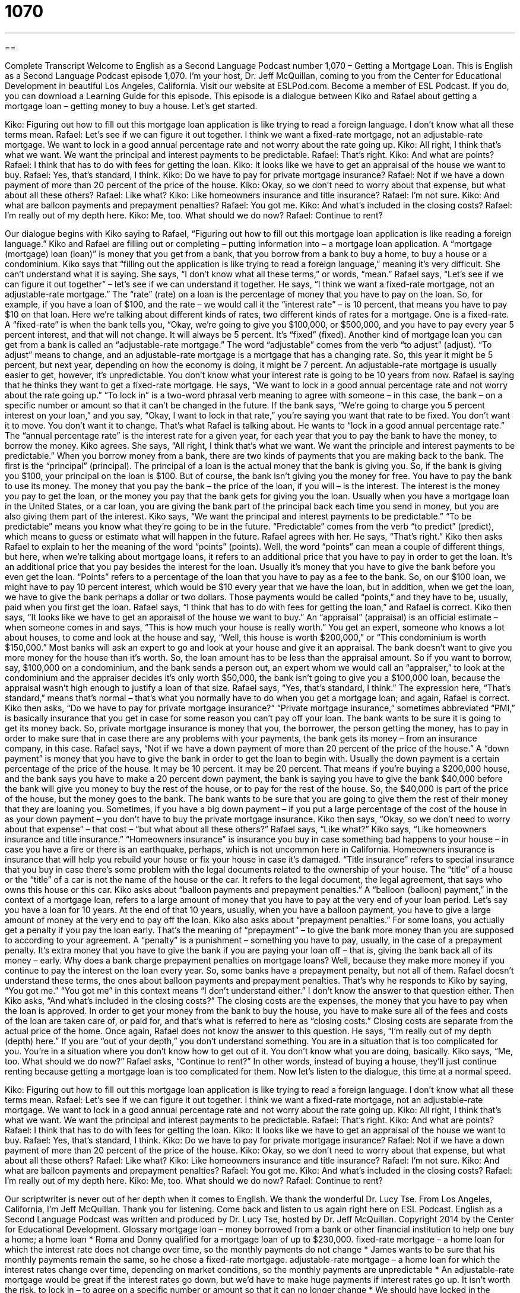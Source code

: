= 1070
:toc: left
:toclevels: 3
:sectnums:
:stylesheet: ../../../myAdocCss.css

'''

== 

Complete Transcript
Welcome to English as a Second Language Podcast number 1,070 – Getting a Mortgage Loan.
This is English as a Second Language Podcast episode 1,070. I’m your host, Dr. Jeff McQuillan, coming to you from the Center for Educational Development in beautiful Los Angeles, California.
Visit our website at ESLPod.com. Become a member of ESL Podcast. If you do, you can download a Learning Guide for this episode.
This episode is a dialogue between Kiko and Rafael about getting a mortgage loan – getting money to buy a house. Let’s get started.
[start of dialogue]
Kiko: Figuring out how to fill out this mortgage loan application is like trying to read a foreign language. I don’t know what all these terms mean.
Rafael: Let’s see if we can figure it out together. I think we want a fixed-rate mortgage, not an adjustable-rate mortgage. We want to lock in a good annual percentage rate and not worry about the rate going up.
Kiko: All right, I think that’s what we want. We want the principal and interest payments to be predictable.
Rafael: That’s right.
Kiko: And what are points?
Rafael: I think that has to do with fees for getting the loan.
Kiko: It looks like we have to get an appraisal of the house we want to buy.
Rafael: Yes, that’s standard, I think.
Kiko: Do we have to pay for private mortgage insurance?
Rafael: Not if we have a down payment of more than 20 percent of the price of the house.
Kiko: Okay, so we don’t need to worry about that expense, but what about all these others?
Rafael: Like what?
Kiko: Like homeowners insurance and title insurance?
Rafael: I’m not sure.
Kiko: And what are balloon payments and prepayment penalties?
Rafael: You got me.
Kiko: And what’s included in the closing costs?
Rafael: I’m really out of my depth here.
Kiko: Me, too. What should we do now?
Rafael: Continue to rent?
[end of dialogue]
Our dialogue begins with Kiko saying to Rafael, “Figuring out how to fill out this mortgage loan application is like reading a foreign language.” Kiko and Rafael are filling out or completing – putting information into – a mortgage loan application. A “mortgage (mortgage) loan (loan)” is money that you get from a bank, that you borrow from a bank to buy a home, to buy a house or a condominium.
Kiko says that “filling out the application is like trying to read a foreign language,” meaning it’s very difficult. She can’t understand what it is saying. She says, “I don’t know what all these terms,” or words, “mean.” Rafael says, “Let’s see if we can figure it out together” – let’s see if we can understand it together. He says, “I think we want a fixed-rate mortgage, not an adjustable-rate mortgage.” The “rate” (rate) on a loan is the percentage of money that you have to pay on the loan.
So, for example, if you have a loan of $100, and the rate – we would call it the “interest rate” – is 10 percent, that means you have to pay $10 on that loan. Here we’re talking about different kinds of rates, two different kinds of rates for a mortgage. One is a fixed-rate. A “fixed-rate” is when the bank tells you, “Okay, we’re going to give you $100,000, or $500,000, and you have to pay every year 5 percent interest, and that will not change. It will always be 5 percent. It’s “fixed” (fixed).
Another kind of mortgage loan you can get from a bank is called an “adjustable-rate mortgage.” The word “adjustable” comes from the verb “to adjust” (adjust). “To adjust” means to change, and an adjustable-rate mortgage is a mortgage that has a changing rate. So, this year it might be 5 percent, but next year, depending on how the economy is doing, it might be 7 percent. An adjustable-rate mortgage is usually easier to get, however, it’s unpredictable. You don’t know what your interest rate is going to be 10 years from now.
Rafael is saying that he thinks they want to get a fixed-rate mortgage. He says, “We want to lock in a good annual percentage rate and not worry about the rate going up.” “To lock in” is a two-word phrasal verb meaning to agree with someone – in this case, the bank – on a specific number or amount so that it can’t be changed in the future. If the bank says, “We’re going to charge you 5 percent interest on your loan,” and you say, “Okay, I want to lock in that rate,” you’re saying you want that rate to be fixed. You don’t want it to move. You don’t want it to change.
That’s what Rafael is talking about. He wants to “lock in a good annual percentage rate.” The “annual percentage rate” is the interest rate for a given year, for each year that you to pay the bank to have the money, to borrow the money. Kiko agrees. She says, “All right, I think that’s what we want. We want the principle and interest payments to be predictable.”
When you borrow money from a bank, there are two kinds of payments that you are making back to the bank. The first is the “principal” (principal). The principal of a loan is the actual money that the bank is giving you. So, if the bank is giving you $100, your principal on the loan is $100. But of course, the bank isn’t giving you the money for free. You have to pay the bank to use its money. The money that you pay the bank – the price of the loan, if you will – is the interest.
The interest is the money you pay to get the loan, or the money you pay that the bank gets for giving you the loan. Usually when you have a mortgage loan in the United States, or a car loan, you are giving the bank part of the principal back each time you send in money, but you are also giving them part of the interest. Kiko says, “We want the principal and interest payments to be predictable.” “To be predictable” means you know what they’re going to be in the future. “Predictable” comes from the verb “to predict” (predict), which means to guess or estimate what will happen in the future.
Rafael agrees with her. He says, “That’s right.” Kiko then asks Rafael to explain to her the meaning of the word “points” (points). Well, the word “points” can mean a couple of different things, but here, when we’re talking about mortgage loans, it refers to an additional price that you have to pay in order to get the loan. It’s an additional price that you pay besides the interest for the loan. Usually it’s money that you have to give the bank before you even get the loan. “Points” refers to a percentage of the loan that you have to pay as a fee to the bank.
So, on our $100 loan, we might have to pay 10 percent interest, which would be $10 every year that we have the loan, but in addition, when we get the loan, we have to give the bank perhaps a dollar or two dollars. Those payments would be called “points,” and they have to be, usually, paid when you first get the loan. Rafael says, “I think that has to do with fees for getting the loan,” and Rafael is correct.
Kiko then says, “It looks like we have to get an appraisal of the house we want to buy.” An “appraisal” (appraisal) is an official estimate – when someone comes in and says, “This is how much your house is really worth.” You get an expert, someone who knows a lot about houses, to come and look at the house and say, “Well, this house is worth $200,000,” or “This condominium is worth $150,000.” Most banks will ask an expert to go and look at your house and give it an appraisal.
The bank doesn’t want to give you more money for the house than it’s worth. So, the loan amount has to be less than the appraisal amount. So if you want to borrow, say, $100,000 on a condominium, and the bank sends a person out, an expert whom we would call an “appraiser,” to look at the condominium and the appraiser decides it’s only worth $50,000, the bank isn’t going to give you a $100,000 loan, because the appraisal wasn’t high enough to justify a loan of that size.
Rafael says, “Yes, that’s standard, I think.” The expression here, “That’s standard,” means that’s normal – that’s what you normally have to do when you get a mortgage loan; and again, Rafael is correct. Kiko then asks, “Do we have to pay for private mortgage insurance?” “Private mortgage insurance,” sometimes abbreviated “PMI,” is basically insurance that you get in case for some reason you can’t pay off your loan. The bank wants to be sure it is going to get its money back.
So, private mortgage insurance is money that you, the borrower, the person getting the money, has to pay in order to make sure that in case there are any problems with your payments, the bank gets its money – from an insurance company, in this case. Rafael says, “Not if we have a down payment of more than 20 percent of the price of the house.” A “down payment” is money that you have to give the bank in order to get the loan to begin with.
Usually the down payment is a certain percentage of the price of the house. It may be 10 percent. It may be 20 percent. That means if you’re buying a $200,000 house, and the bank says you have to make a 20 percent down payment, the bank is saying you have to give the bank $40,000 before the bank will give you money to buy the rest of the house, or to pay for the rest of the house. So, the $40,000 is part of the price of the house, but the money goes to the bank.
The bank wants to be sure that you are going to give them the rest of their money that they are loaning you. Sometimes, if you have a big down payment – if you put a large percentage of the cost of the house in as your down payment – you don’t have to buy the private mortgage insurance.
Kiko then says, “Okay, so we don’t need to worry about that expense” – that cost – “but what about all these others?” Rafael says, “Like what?” Kiko says, “Like homeowners insurance and title insurance.” “Homeowners insurance” is insurance you buy in case something bad happens to your house – in case you have a fire or there is an earthquake, perhaps, which is not uncommon here in California. Homeowners insurance is insurance that will help you rebuild your house or fix your house in case it’s damaged.
“Title insurance” refers to special insurance that you buy in case there’s some problem with the legal documents related to the ownership of your house. The “title” of a house or the “title” of a car is not the name of the house or the car. It refers to the legal document, the legal agreement, that says who owns this house or this car.
Kiko asks about “balloon payments and prepayment penalties.” A “balloon (balloon) payment,” in the context of a mortgage loan, refers to a large amount of money that you have to pay at the very end of your loan period. Let’s say you have a loan for 10 years. At the end of that 10 years, usually, when you have a balloon payment, you have to give a large amount of money at the very end to pay off the loan.
Kiko also asks about “prepayment penalties.” For some loans, you actually get a penalty if you pay the loan early. That’s the meaning of “prepayment” – to give the bank more money than you are supposed to according to your agreement. A “penalty” is a punishment – something you have to pay, usually, in the case of a prepayment penalty. It’s extra money that you have to give the bank if you are paying your loan off – that is, giving the bank back all of its money – early.
Why does a bank charge prepayment penalties on mortgage loans? Well, because they make more money if you continue to pay the interest on the loan every year. So, some banks have a prepayment penalty, but not all of them. Rafael doesn’t understand these terms, the ones about balloon payments and prepayment penalties. That’s why he responds to Kiko by saying, “You got me.” “You got me” in this context means “I don’t understand either.” I don’t know the answer to that question either.
Then Kiko asks, “And what’s included in the closing costs?” The closing costs are the expenses, the money that you have to pay when the loan is approved. In order to get your money from the bank to buy the house, you have to make sure all of the fees and costs of the loan are taken care of, or paid for, and that’s what is referred to here as “closing costs.” Closing costs are separate from the actual price of the home.
Once again, Rafael does not know the answer to this question. He says, “I’m really out of my depth (depth) here.” If you are “out of your depth,” you don’t understand something. You are in a situation that is too complicated for you. You’re in a situation where you don’t know how to get out of it. You don’t know what you are doing, basically.
Kiko says, “Me, too. What should we do now?” Rafael asks, “Continue to rent?” In other words, instead of buying a house, they’ll just continue renting because getting a mortgage loan is too complicated for them.
Now let’s listen to the dialogue, this time at a normal speed.
[start of dialogue]
Kiko: Figuring out how to fill out this mortgage loan application is like trying to read a foreign language. I don’t know what all these terms mean.
Rafael: Let’s see if we can figure it out together. I think we want a fixed-rate mortgage, not an adjustable-rate mortgage. We want to lock in a good annual percentage rate and not worry about the rate going up.
Kiko: All right, I think that’s what we want. We want the principal and interest payments to be predictable.
Rafael: That’s right.
Kiko: And what are points?
Rafael: I think that has to do with fees for getting the loan.
Kiko: It looks like we have to get an appraisal of the house we want to buy.
Rafael: Yes, that’s standard, I think.
Kiko: Do we have to pay for private mortgage insurance?
Rafael: Not if we have a down payment of more than 20 percent of the price of the house.
Kiko: Okay, so we don’t need to worry about that expense, but what about all these others?
Rafael: Like what?
Kiko: Like homeowners insurance and title insurance?
Rafael: I’m not sure.
Kiko: And what are balloon payments and prepayment penalties?
Rafael: You got me.
Kiko: And what’s included in the closing costs?
Rafael: I’m really out of my depth here.
Kiko: Me, too. What should we do now?
Rafael: Continue to rent?
[end of dialogue]
Our scriptwriter is never out of her depth when it comes to English. We thank the wonderful Dr. Lucy Tse.
From Los Angeles, California, I’m Jeff McQuillan. Thank you for listening. Come back and listen to us again right here on ESL Podcast.
English as a Second Language Podcast was written and produced by Dr. Lucy Tse, hosted by Dr. Jeff McQuillan. Copyright 2014 by the Center for Educational Development.
Glossary
mortgage loan – money borrowed from a bank or other financial institution to help one buy a home; a home loan
* Roma and Donny qualified for a mortgage loan of up to $230,000.
fixed-rate mortgage – a home loan for which the interest rate does not change over time, so the monthly payments do not change
* James wants to be sure that his monthly payments remain the same, so he chose a fixed-rate mortgage.
adjustable-rate mortgage – a home loan for which the interest rates change over time, depending on market conditions, so the monthly payments are unpredictable
* An adjustable-rate mortgage would be great if the interest rates go down, but we’d have to make huge payments if interest rates go up. It isn’t worth the risk.
to lock in – to agree on a specific number or amount so that it can no longer change
* We should have locked in the interest rates last week, before rates started to increase.
annual percentage rate – APR; the cost of borrowing money; the interest rate for the entire year, used to calculate payments on a loan
* Which bank offers the lowest annual percentage rate?
principal – the amount of a loan, excluding any fees and interest
* How much of our monthly payments is applied to the principal?
interest – money paid for the use of a loan, calculated as a percentage of the loan amount
* At the beginning of the loan period, most of your payment is interest.
points – a form of prepaid interest, so that the borrower pays more money upfront
* Paula shopped around to find a mortgage loan with the least number of points in order to save money.
appraisal – an expert or official estimate of the value of something
* The lender will conduct an appraisal to determine if the home is really worth the amount of money you’re paying for it.
private mortgage insurance – PMI; an insurance program that protects the bank if the borrower does not make payments, with the borrower paying the monthly fee for the insurance
* If we buy a home now, we’ll have to pay private mortgage insurance because the amount of our down payment is so small.
down payment – the amount of money paid by from the homebuyer’s own funds, not borrowed from a bank
* Lyle is saving his money for a down payment on a three-bedroom home.
homeowners insurance – an insurance program the provides payments to the homeowner if something in the home is damaged or destroyed
* Their homeowners insurance covers damage from fire and insects, but not from flooding or earthquakes.
title insurance – a type of insurance that protects the buyer of a property if it is discovered later that someone else actually has the title (a paper showing ownership of) to the home
* The bank requires all homebuyers to pay for title insurance, but it’s hardly ever used.
balloon payment – a very large payment due at the end of a loan term
* The Weintraubs got a $100,000 loan that requires a balloon payment of $35,000 at the end of five years.
prepayment penalty – an amount of money that must be paid as a punishment for paying off a loan earlier than expected or planned
* They have enough cash to pay off their mortgage, but they’ve decided not to do it, because they want to avoid the prepayment penalty.
you got me – a phrase meaning that another person has asked a question that one does not have the answer to
* A: Why is the sky blue during the day and red, orange, and yellow at twilight?
B: You got me.
closing costs – the expenses paid by buyers and sellers when they complete a real estate transaction, not including the cost of the home
* Some banks offer low interest rates, but have very high closing costs.
out of (one’s) depth – involved in something more than one is capable of doing; not able to understand or handle something
* When Meghan’s triplets were babies, she often felt she was out of her depth.
Comprehension Questions
1. Which of these loans has predictable, even payments?
a) A fixed-rate mortgage
b) An adjustable-rate mortgage
c) Balloon payment
2. What is a down payment?
a) The smallest payment made on a mortgage
b) The average monthly payment
c) The amount of the purchase price paid with the homebuyer’s own funds.
Answers at bottom.
What Else Does It Mean?
to lock in
The phrase “to lock in,” in this podcast, means to agree on a specific number or amount so that it can no longer change: “The landlord will lock in the rent if you sign a three-year rental agreement.” When cooking, the phrase “to lock in” means to make the flavor stay or remain: “This technique locks in the flavor and juices when cooking a turkey.” The phrase “to lock (someone) out” means to keep someone out of a place: “The protesters were locked out of the building.” Finally, the phrase “to be locked out of (one’s) car” means to be unable to open one’s car, because one has locked the car with the keys still inside it: “Oh no, I’m locked out of my car. Look, the keys are right there on the passenger seat.”
point
In this podcast, “points” are a form of prepaid interest, so that the borrower pays more money upfront: “Has the lender explained the meaning of these points?” The phrase “up to a point” means partially, but not entirely: “I agree with you up to a point, but I think we have different solutions to the problem.” The phrase “the point of no return” refers to the moment when it is not possible to stop something from happening, or when one cannot change one’s actions: “Once the rocket hits a certain altitude, it is past the point of no return and we can’t prevent it from continuing on to outer space.” Finally, the phrase “to be at the point of doing (something)” mean to be about to do something, or go be going to do something soon: “I was at the point of going to bed when some unexpected visitors arrived.”
Culture Note
The Foreclosure Process
When homeowners are not able to “make” (pay) their monthly mortgage payments, they enter the “foreclosure process,” or the process through which the bank “takes possession of” (becomes the owner of) the home for which the mortgage loan was made. Most banks have a “grace period” (a period of time when something is allowed to happen without punishment) for making mortgage payments, so if a homeowner is a few weeks or month late with the payments, nothing will happen. But if the “outstanding balance” (unpaid amount) “accrues” (continues to add up) over time, the bank will start the foreclosure process.
“Initially” (at the beginning; at first), the bank sends “missed payment notices” (letters letting the homeowner know a payment was not received) and calls them to “request” (ask for) or “demand” (insist) on payment. After one month, the bank may send a “notice of default,” which is a letter informing the homeowner that he or she has “violated” (not followed) the “terms” (requirements) of the loan. At this point, homeowners might ask the bank to allow them to make “partial” (less than the full amount) payments, or let them have a few months more to pay, but the bank does not have to agree to these requests.
Typically, if three months pass without payment, the bank begins the foreclosure process. First the homeowner receives a “foreclosure notice,” which is a letter explaining that the bank has scheduled the sale of the home, typically in an “auction” (event where buyers indicate the price they are willing to pay, with the person willing to pay the highest price buying it). The homeowner is told when to “vacate the premises” (leave the building and property), and the bank becomes the owner until it is able to sell the home.
Comprehension Answers
1 - a
2 - c